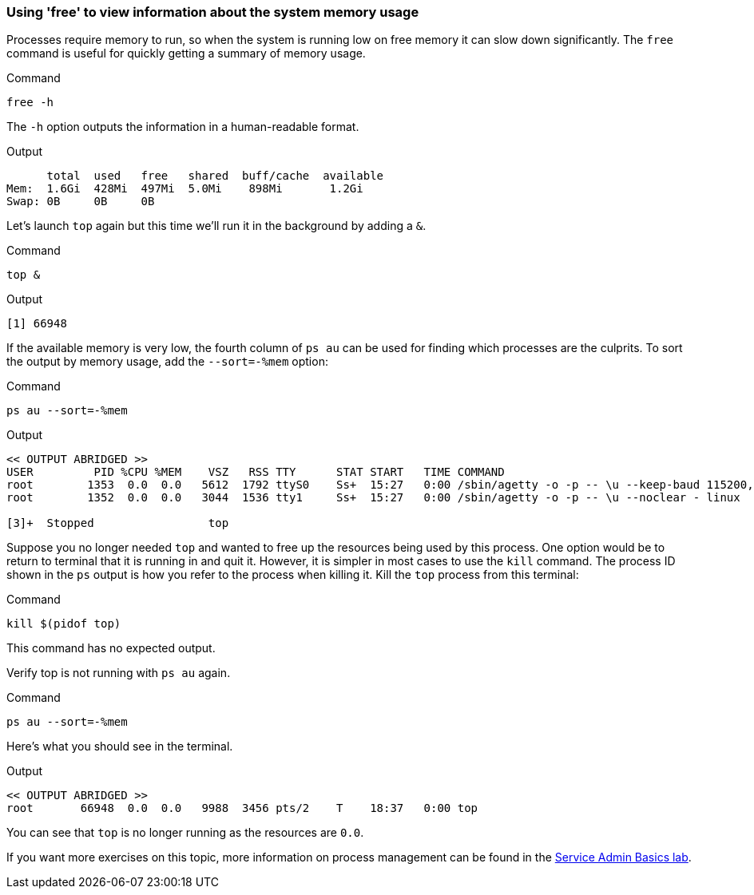 === Using 'free' to view information about the system memory usage

Processes require memory to run, so when the system is running low on
free memory it can slow down significantly. The `+free+` command is
useful for quickly getting a summary of memory usage.

.Command
[source,bash,role=execute]
----
free -h
----

The `+-h+` option outputs the information in a human-readable format.

.Output
[source,text]
----
      total  used   free   shared  buff/cache  available
Mem:  1.6Gi  428Mi  497Mi  5.0Mi    898Mi       1.2Gi
Swap: 0B     0B     0B
----

Let’s launch `+top+` again but this time we’ll run it in the background
by adding a `+&+`.

.Command
[source,bash,role=execute]
----
top &
----

.Output
[source,text]
----
[1] 66948
----

If the available memory is very low, the fourth column of `+ps au+` can
be used for finding which processes are the culprits. To sort the output
by memory usage, add the `+--sort=-%mem+` option:

.Command
[source,bash,role=execute]
----
ps au --sort=-%mem
----

.Output
[source,text]
----
<< OUTPUT ABRIDGED >>
USER         PID %CPU %MEM    VSZ   RSS TTY      STAT START   TIME COMMAND
root        1353  0.0  0.0   5612  1792 ttyS0    Ss+  15:27   0:00 /sbin/agetty -o -p -- \u --keep-baud 115200,57600,38400,9600 - vt220
root        1352  0.0  0.0   3044  1536 tty1     Ss+  15:27   0:00 /sbin/agetty -o -p -- \u --noclear - linux

[3]+  Stopped                 top
----

Suppose you no longer needed `+top+` and wanted to free up the resources
being used by this process. One option would be to return to terminal
that it is running in and quit it. However, it is simpler in most cases
to use the `+kill+` command. The process ID shown in the `+ps+` output
is how you refer to the process when killing it. Kill the `+top+`
process from this terminal:

.Command
[source,bash,role=execute]
----
kill $(pidof top)
----

This command has no expected output.

Verify top is not running with `+ps au+` again.

.Command
[source,bash,role=execute]
----
ps au --sort=-%mem
----

Here’s what you should see in the terminal.

.Output
[source,text]
----
<< OUTPUT ABRIDGED >>
root       66948  0.0  0.0   9988  3456 pts/2    T    18:37   0:00 top
----

You can see that `+top+` is no longer running as the resources are `0.0`.

If you want more exercises on this topic, more information on process
management can be found in the
https://lab.redhat.com/service-admin[Service Admin Basics lab^].
